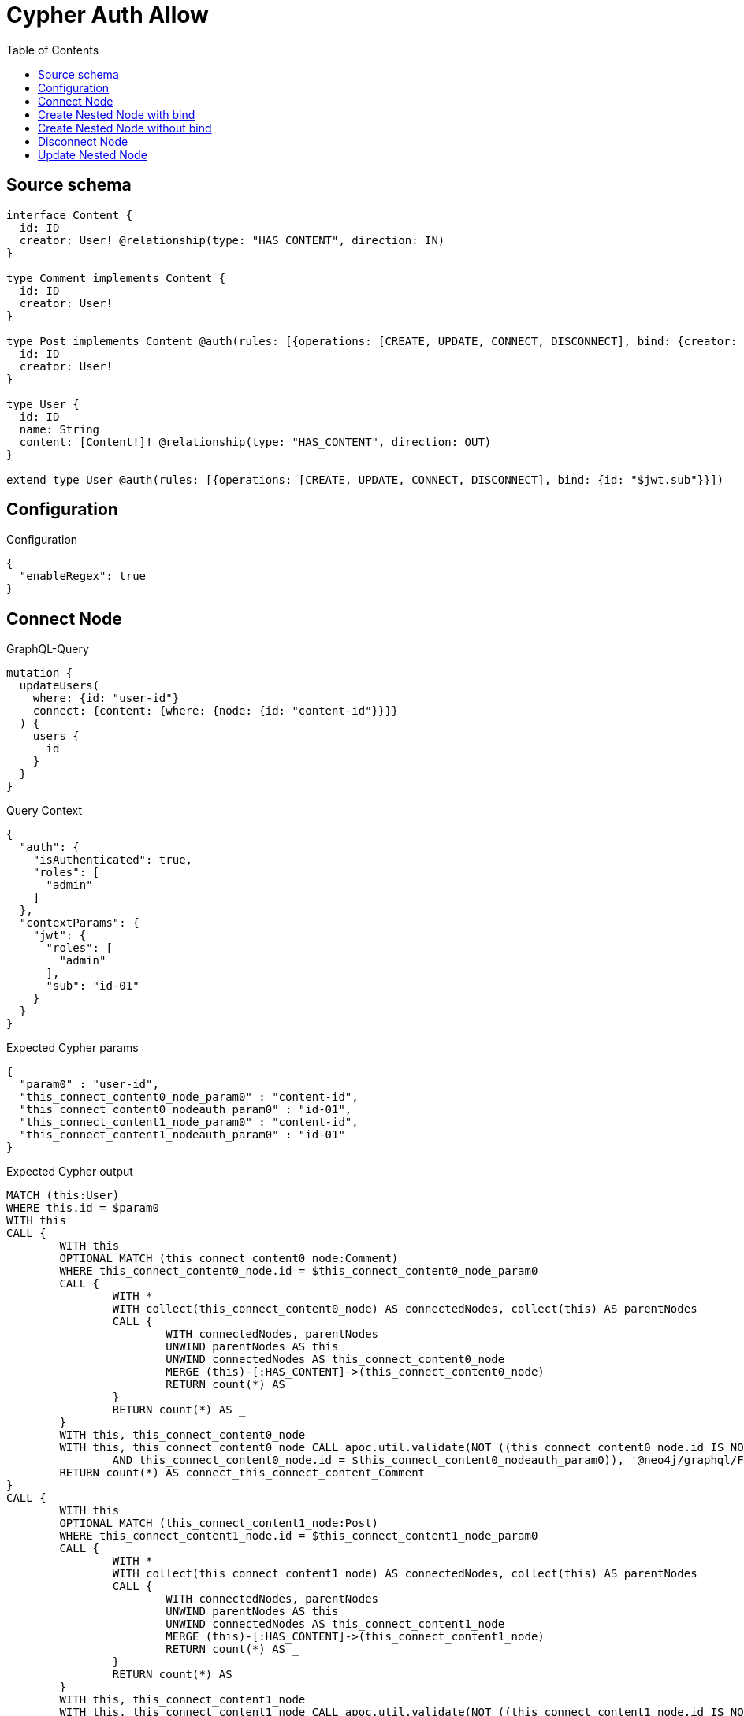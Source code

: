 :toc:

= Cypher Auth Allow

== Source schema

[source,graphql,schema=true]
----
interface Content {
  id: ID
  creator: User! @relationship(type: "HAS_CONTENT", direction: IN)
}

type Comment implements Content {
  id: ID
  creator: User!
}

type Post implements Content @auth(rules: [{operations: [CREATE, UPDATE, CONNECT, DISCONNECT], bind: {creator: {id: "$jwt.sub"}}}]) {
  id: ID
  creator: User!
}

type User {
  id: ID
  name: String
  content: [Content!]! @relationship(type: "HAS_CONTENT", direction: OUT)
}

extend type User @auth(rules: [{operations: [CREATE, UPDATE, CONNECT, DISCONNECT], bind: {id: "$jwt.sub"}}])
----

== Configuration

.Configuration
[source,json,schema-config=true]
----
{
  "enableRegex": true
}
----
== Connect Node

.GraphQL-Query
[source,graphql]
----
mutation {
  updateUsers(
    where: {id: "user-id"}
    connect: {content: {where: {node: {id: "content-id"}}}}
  ) {
    users {
      id
    }
  }
}
----

.Query Context
[source,json,query-config=true]
----
{
  "auth": {
    "isAuthenticated": true,
    "roles": [
      "admin"
    ]
  },
  "contextParams": {
    "jwt": {
      "roles": [
        "admin"
      ],
      "sub": "id-01"
    }
  }
}
----

.Expected Cypher params
[source,json]
----
{
  "param0" : "user-id",
  "this_connect_content0_node_param0" : "content-id",
  "this_connect_content0_nodeauth_param0" : "id-01",
  "this_connect_content1_node_param0" : "content-id",
  "this_connect_content1_nodeauth_param0" : "id-01"
}
----

.Expected Cypher output
[source,cypher]
----
MATCH (this:User)
WHERE this.id = $param0
WITH this
CALL {
	WITH this
	OPTIONAL MATCH (this_connect_content0_node:Comment)
	WHERE this_connect_content0_node.id = $this_connect_content0_node_param0
	CALL {
		WITH *
		WITH collect(this_connect_content0_node) AS connectedNodes, collect(this) AS parentNodes
		CALL {
			WITH connectedNodes, parentNodes
			UNWIND parentNodes AS this
			UNWIND connectedNodes AS this_connect_content0_node
			MERGE (this)-[:HAS_CONTENT]->(this_connect_content0_node)
			RETURN count(*) AS _
		}
		RETURN count(*) AS _
	}
	WITH this, this_connect_content0_node
	WITH this, this_connect_content0_node CALL apoc.util.validate(NOT ((this_connect_content0_node.id IS NOT NULL
		AND this_connect_content0_node.id = $this_connect_content0_nodeauth_param0)), '@neo4j/graphql/FORBIDDEN', [0])
	RETURN count(*) AS connect_this_connect_content_Comment
}
CALL {
	WITH this
	OPTIONAL MATCH (this_connect_content1_node:Post)
	WHERE this_connect_content1_node.id = $this_connect_content1_node_param0
	CALL {
		WITH *
		WITH collect(this_connect_content1_node) AS connectedNodes, collect(this) AS parentNodes
		CALL {
			WITH connectedNodes, parentNodes
			UNWIND parentNodes AS this
			UNWIND connectedNodes AS this_connect_content1_node
			MERGE (this)-[:HAS_CONTENT]->(this_connect_content1_node)
			RETURN count(*) AS _
		}
		RETURN count(*) AS _
	}
	WITH this, this_connect_content1_node
	WITH this, this_connect_content1_node CALL apoc.util.validate(NOT ((this_connect_content1_node.id IS NOT NULL
		AND this_connect_content1_node.id = $this_connect_content1_nodeauth_param0
		AND exists((this_connect_content1_node)<-[:HAS_CONTENT]-(:User))
		AND all(auth_this0 IN [(this_connect_content1_node)<-[:HAS_CONTENT]-(auth_this0) | auth_this0]
		WHERE (auth_this0.id IS NOT NULL
			AND auth_this0.id = $this_connect_content1_nodeauth_param0)))), '@neo4j/graphql/FORBIDDEN', [0])
	RETURN count(*) AS connect_this_connect_content_Post
}
WITH *
RETURN collect(DISTINCT this {
	.id
}) AS data
----

'''

== Create Nested Node with bind

.GraphQL-Query
[source,graphql]
----
mutation {
  createUsers(
    input: [{id: "user-id", name: "bob", content: {create: [{node: {Post: {id: "post-id-1", creator: {create: {node: {id: "some-user-id"}}}}}}]}}]
  ) {
    users {
      id
    }
  }
}
----

.Query Context
[source,json,query-config=true]
----
{
  "auth": {
    "isAuthenticated": true,
    "roles": [
      "admin"
    ]
  },
  "contextParams": {
    "jwt": {
      "roles": [
        "admin"
      ],
      "sub": "id-01"
    }
  }
}
----

.Expected Cypher params
[source,json]
----
{
  "this0_contentPost0_node_creator0_node_id" : "some-user-id",
  "this0_contentPost0_node_creator0_nodeauth_param0" : "id-01",
  "this0_contentPost0_node_id" : "post-id-1",
  "this0_contentPost0_nodeauth_param0" : "id-01",
  "this0_id" : "user-id",
  "this0_name" : "bob",
  "this0auth_param0" : "id-01"
}
----

.Expected Cypher output
[source,cypher]
----
CALL {
	CREATE (this0:User)
	SET this0.id = $this0_id
	SET this0.name = $this0_name
	WITH this0
	CREATE (this0_contentPost0_node:Post)
	SET this0_contentPost0_node.id = $this0_contentPost0_node_id
	WITH this0, this0_contentPost0_node
	CREATE (this0_contentPost0_node_creator0_node:User)
	SET this0_contentPost0_node_creator0_node.id = $this0_contentPost0_node_creator0_node_id
	WITH this0, this0_contentPost0_node, this0_contentPost0_node_creator0_node CALL apoc.util.validate(NOT ((this0_contentPost0_node_creator0_node.id IS NOT NULL
		AND this0_contentPost0_node_creator0_node.id = $this0_contentPost0_node_creator0_nodeauth_param0)), '@neo4j/graphql/FORBIDDEN', [0])
	MERGE (this0_contentPost0_node)<-[:HAS_CONTENT]-(this0_contentPost0_node_creator0_node)
	WITH this0, this0_contentPost0_node CALL apoc.util.validate(NOT ((exists((this0_contentPost0_node)<-[:HAS_CONTENT]-(:User))
		AND all(auth_this0 IN [(this0_contentPost0_node)<-[:HAS_CONTENT]-(auth_this0:User) | auth_this0]
		WHERE (auth_this0.id IS NOT NULL
			AND auth_this0.id = $this0_contentPost0_nodeauth_param0)))), '@neo4j/graphql/FORBIDDEN', [0])
	MERGE (this0)-[:HAS_CONTENT]->(this0_contentPost0_node)
	WITH this0, this0_contentPost0_node
	CALL {
		WITH this0_contentPost0_node
		MATCH (this0_contentPost0_node)<-[this0_contentPost0_node_creator_User_unique:HAS_CONTENT]-(:User)
		WITH count(this0_contentPost0_node_creator_User_unique) AS c CALL apoc.util.validate(NOT (c = 1), '@neo4j/graphql/RELATIONSHIP-REQUIREDPost.creator required exactly once', [0])
		RETURN c AS this0_contentPost0_node_creator_User_unique_ignored
	}
	WITH this0 CALL apoc.util.validate(NOT ((this0.id IS NOT NULL
		AND this0.id = $this0auth_param0)), '@neo4j/graphql/FORBIDDEN', [0])
	RETURN this0
}
RETURN [this0 {
	.id
}] AS data
----

'''

== Create Nested Node without bind

.GraphQL-Query
[source,graphql]
----
mutation {
  createUsers(
    input: [{id: "user-id", name: "bob", content: {create: [{node: {Comment: {id: "post-id-1", creator: {create: {node: {id: "some-user-id"}}}}}}]}}]
  ) {
    users {
      id
    }
  }
}
----

.Query Context
[source,json,query-config=true]
----
{
  "auth": {
    "isAuthenticated": true,
    "roles": [
      "admin"
    ]
  },
  "contextParams": {
    "jwt": {
      "roles": [
        "admin"
      ],
      "sub": "id-01"
    }
  }
}
----

.Expected Cypher params
[source,json]
----
{
  "this0_contentComment0_node_creator0_node_id" : "some-user-id",
  "this0_contentComment0_node_creator0_nodeauth_param0" : "id-01",
  "this0_contentComment0_node_id" : "post-id-1",
  "this0_id" : "user-id",
  "this0_name" : "bob",
  "this0auth_param0" : "id-01"
}
----

.Expected Cypher output
[source,cypher]
----
CALL {
	CREATE (this0:User)
	SET this0.id = $this0_id
	SET this0.name = $this0_name
	WITH this0
	CREATE (this0_contentComment0_node:Comment)
	SET this0_contentComment0_node.id = $this0_contentComment0_node_id
	WITH this0, this0_contentComment0_node
	CREATE (this0_contentComment0_node_creator0_node:User)
	SET this0_contentComment0_node_creator0_node.id = $this0_contentComment0_node_creator0_node_id
	WITH this0, this0_contentComment0_node, this0_contentComment0_node_creator0_node CALL apoc.util.validate(NOT ((this0_contentComment0_node_creator0_node.id IS NOT NULL
		AND this0_contentComment0_node_creator0_node.id = $this0_contentComment0_node_creator0_nodeauth_param0)), '@neo4j/graphql/FORBIDDEN', [0])
	MERGE (this0_contentComment0_node)<-[:HAS_CONTENT]-(this0_contentComment0_node_creator0_node)
	MERGE (this0)-[:HAS_CONTENT]->(this0_contentComment0_node)
	WITH this0, this0_contentComment0_node
	CALL {
		WITH this0_contentComment0_node
		MATCH (this0_contentComment0_node)<-[this0_contentComment0_node_creator_User_unique:HAS_CONTENT]-(:User)
		WITH count(this0_contentComment0_node_creator_User_unique) AS c CALL apoc.util.validate(NOT (c = 1), '@neo4j/graphql/RELATIONSHIP-REQUIREDComment.creator required exactly once', [0])
		RETURN c AS this0_contentComment0_node_creator_User_unique_ignored
	}
	WITH this0 CALL apoc.util.validate(NOT ((this0.id IS NOT NULL
		AND this0.id = $this0auth_param0)), '@neo4j/graphql/FORBIDDEN', [0])
	RETURN this0
}
RETURN [this0 {
	.id
}] AS data
----

'''

== Disconnect Node

.GraphQL-Query
[source,graphql]
----
mutation {
  updateUsers(
    where: {id: "user-id"}
    disconnect: {content: {where: {node: {id: "content-id"}}}}
  ) {
    users {
      id
    }
  }
}
----

.Query Context
[source,json,query-config=true]
----
{
  "auth": {
    "isAuthenticated": true,
    "roles": [
      "admin"
    ]
  },
  "contextParams": {
    "jwt": {
      "roles": [
        "admin"
      ],
      "sub": "id-01"
    }
  }
}
----

.Expected Cypher params
[source,json]
----
{
  "param0" : "user-id",
  "this_disconnect_content0auth_param0" : "id-01",
  "updateUsers" : {
    "args" : {
      "disconnect" : {
        "content" : [ {
          "where" : {
            "node" : {
              "id" : "content-id"
            }
          }
        } ]
      }
    }
  },
  "updateUsers_args_disconnect_content0_where_Commentparam0" : "content-id",
  "updateUsers_args_disconnect_content0_where_Postparam0" : "content-id"
}
----

.Expected Cypher output
[source,cypher]
----
MATCH (this:User)
WHERE this.id = $param0
WITH this
CALL {
	WITH this
	OPTIONAL MATCH (this)-[this_disconnect_content0_rel:HAS_CONTENT]->(this_disconnect_content0:Comment)
	WHERE this_disconnect_content0.id = $updateUsers_args_disconnect_content0_where_Commentparam0
	CALL {
		WITH this_disconnect_content0, this_disconnect_content0_rel, this
		WITH collect(this_disconnect_content0) AS this_disconnect_content0, this_disconnect_content0_rel, this
		UNWIND this_disconnect_content0 AS x DELETE this_disconnect_content0_rel
		RETURN count(*) AS _
	}
	WITH this, this_disconnect_content0 CALL apoc.util.validate(NOT ((this_disconnect_content0.id IS NOT NULL
		AND this_disconnect_content0.id = $this_disconnect_content0auth_param0)), '@neo4j/graphql/FORBIDDEN', [0])
	RETURN count(*) AS disconnect_this_disconnect_content_Comment
}
CALL {
	WITH this
	OPTIONAL MATCH (this)-[this_disconnect_content0_rel:HAS_CONTENT]->(this_disconnect_content0:Post)
	WHERE this_disconnect_content0.id = $updateUsers_args_disconnect_content0_where_Postparam0
	CALL {
		WITH this_disconnect_content0, this_disconnect_content0_rel, this
		WITH collect(this_disconnect_content0) AS this_disconnect_content0, this_disconnect_content0_rel, this
		UNWIND this_disconnect_content0 AS x DELETE this_disconnect_content0_rel
		RETURN count(*) AS _
	}
	WITH this, this_disconnect_content0 CALL apoc.util.validate(NOT ((this_disconnect_content0.id IS NOT NULL
		AND this_disconnect_content0.id = $this_disconnect_content0auth_param0
		AND exists((this_disconnect_content0)<-[:HAS_CONTENT]-(:User))
		AND all(auth_this0 IN [(this_disconnect_content0)<-[:HAS_CONTENT]-(auth_this0) | auth_this0]
		WHERE (auth_this0.id IS NOT NULL
			AND auth_this0.id = $this_disconnect_content0auth_param0)))), '@neo4j/graphql/FORBIDDEN', [0])
	RETURN count(*) AS disconnect_this_disconnect_content_Post
}
WITH *
RETURN collect(DISTINCT this {
	.id
}) AS data
----

'''

== Update Nested Node

.GraphQL-Query
[source,graphql]
----
mutation {
  updateUsers(
    where: {id: "id-01"}
    update: {content: {where: {node: {id: "post-id"}}, update: {node: {creator: {update: {node: {id: "not bound"}}}}}}}
  ) {
    users {
      id
    }
  }
}
----

.Query Context
[source,json,query-config=true]
----
{
  "auth": {
    "isAuthenticated": true,
    "roles": [
      "admin"
    ]
  },
  "contextParams": {
    "jwt": {
      "roles": [
        "admin"
      ],
      "sub": "id-01"
    }
  }
}
----

.Expected Cypher params
[source,json]
----
{
  "param0" : "id-01",
  "this_content0_creator0auth_param0" : "id-01",
  "this_content0auth_param0" : "id-01",
  "this_update_content0_creator0_id" : "not bound",
  "thisauth_param0" : "id-01",
  "updateUsers" : {
    "args" : {
      "update" : {
        "content" : [ {
          "update" : {
            "node" : {
              "creator" : {
                "update" : {
                  "node" : {
                    "id" : "not bound"
                  }
                }
              }
            }
          },
          "where" : {
            "node" : {
              "id" : "post-id"
            }
          }
        } ]
      }
    }
  },
  "updateUsers_args_update_content0_where_Commentparam0" : "post-id",
  "updateUsers_args_update_content0_where_Postparam0" : "post-id"
}
----

.Expected Cypher output
[source,cypher]
----
MATCH (this:User)
WHERE this.id = $param0
WITH this
CALL {
	WITH this
	WITH this
	CALL {
		WITH this
		MATCH (this)-[this_has_content0_relationship:HAS_CONTENT]->(this_content0:Comment)
		WHERE this_content0.id = $updateUsers_args_update_content0_where_Commentparam0
		WITH this, this_content0
		CALL {
			WITH this, this_content0
			MATCH (this_content0)<-[this_content0_has_content0_relationship:HAS_CONTENT]-(this_content0_creator0:User)
			SET this_content0_creator0.id = $this_update_content0_creator0_id
			WITH this, this_content0, this_content0_creator0 CALL apoc.util.validate(NOT ((this_content0_creator0.id IS NOT NULL
				AND this_content0_creator0.id = $this_content0_creator0auth_param0)), '@neo4j/graphql/FORBIDDEN', [0])
			RETURN count(*) AS update_this_content0_creator0
		}
		WITH this, this_content0
		CALL {
			WITH this_content0
			MATCH (this_content0)<-[this_content0_creator_User_unique:HAS_CONTENT]-(:User)
			WITH count(this_content0_creator_User_unique) AS c CALL apoc.util.validate(NOT (c = 1), '@neo4j/graphql/RELATIONSHIP-REQUIREDComment.creator required exactly once', [0])
			RETURN c AS this_content0_creator_User_unique_ignored
		}
		RETURN count(*) AS update_this_content0
	}
	RETURN count(*) AS update_this_Comment
}
CALL {
	WITH this
	WITH this
	CALL {
		WITH this
		MATCH (this)-[this_has_content0_relationship:HAS_CONTENT]->(this_content0:Post)
		WHERE this_content0.id = $updateUsers_args_update_content0_where_Postparam0
		WITH this, this_content0
		CALL {
			WITH this, this_content0
			MATCH (this_content0)<-[this_content0_has_content0_relationship:HAS_CONTENT]-(this_content0_creator0:User)
			SET this_content0_creator0.id = $this_update_content0_creator0_id
			WITH this, this_content0, this_content0_creator0 CALL apoc.util.validate(NOT ((this_content0_creator0.id IS NOT NULL
				AND this_content0_creator0.id = $this_content0_creator0auth_param0)), '@neo4j/graphql/FORBIDDEN', [0])
			RETURN count(*) AS update_this_content0_creator0
		}
		WITH this, this_content0 CALL apoc.util.validate(NOT ((exists((this_content0)<-[:HAS_CONTENT]-(:User))
			AND all(auth_this0 IN [(this_content0)<-[:HAS_CONTENT]-(auth_this0) | auth_this0]
			WHERE (auth_this0.id IS NOT NULL
				AND auth_this0.id = $this_content0auth_param0)))), '@neo4j/graphql/FORBIDDEN', [0])
		WITH this, this_content0
		CALL {
			WITH this_content0
			MATCH (this_content0)<-[this_content0_creator_User_unique:HAS_CONTENT]-(:User)
			WITH count(this_content0_creator_User_unique) AS c CALL apoc.util.validate(NOT (c = 1), '@neo4j/graphql/RELATIONSHIP-REQUIREDPost.creator required exactly once', [0])
			RETURN c AS this_content0_creator_User_unique_ignored
		}
		RETURN count(*) AS update_this_content0
	}
	RETURN count(*) AS update_this_Post
}
WITH this CALL apoc.util.validate(NOT ((this.id IS NOT NULL
	AND this.id = $thisauth_param0)), '@neo4j/graphql/FORBIDDEN', [0])
RETURN collect(DISTINCT this {
	.id
}) AS data
----

'''

